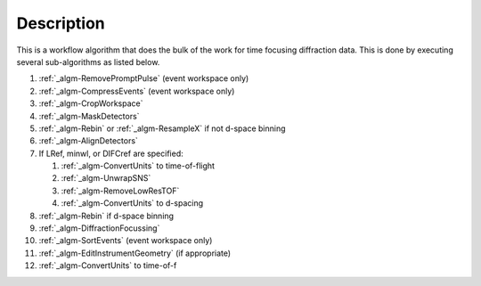 .. algorithm::

.. summary::

.. alias::

.. properties::

Description
-----------

This is a workflow algorithm that does the bulk of the work for time
focusing diffraction data. This is done by executing several
sub-algorithms as listed below.

#. :ref:`_algm-RemovePromptPulse` (event workspace only)
#. :ref:`_algm-CompressEvents` (event workspace only)
#. :ref:`_algm-CropWorkspace`
#. :ref:`_algm-MaskDetectors`
#. :ref:`_algm-Rebin` or :ref:`_algm-ResampleX` if not d-space binning
#. :ref:`_algm-AlignDetectors`
#. If LRef, minwl, or DIFCref are specified:

   #. :ref:`_algm-ConvertUnits` to time-of-flight
   #. :ref:`_algm-UnwrapSNS`
   #. :ref:`_algm-RemoveLowResTOF`
   #. :ref:`_algm-ConvertUnits` to d-spacing

#. :ref:`_algm-Rebin` if d-space binning
#. :ref:`_algm-DiffractionFocussing`
#. :ref:`_algm-SortEvents` (event workspace only)
#. :ref:`_algm-EditInstrumentGeometry` (if appropriate)
#. :ref:`_algm-ConvertUnits` to time-of-f

.. categories::

